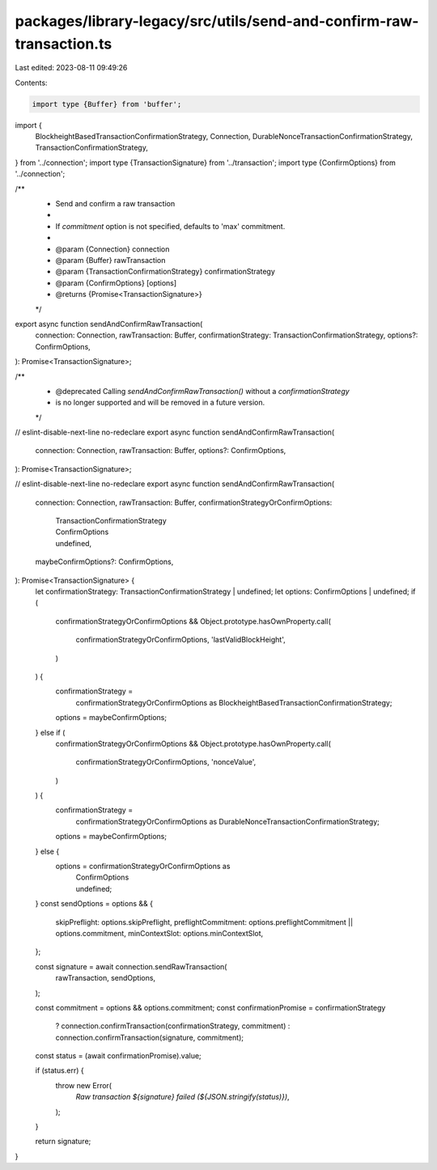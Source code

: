 packages/library-legacy/src/utils/send-and-confirm-raw-transaction.ts
=====================================================================

Last edited: 2023-08-11 09:49:26

Contents:

.. code-block:: ts

    import type {Buffer} from 'buffer';

import {
  BlockheightBasedTransactionConfirmationStrategy,
  Connection,
  DurableNonceTransactionConfirmationStrategy,
  TransactionConfirmationStrategy,
} from '../connection';
import type {TransactionSignature} from '../transaction';
import type {ConfirmOptions} from '../connection';

/**
 * Send and confirm a raw transaction
 *
 * If `commitment` option is not specified, defaults to 'max' commitment.
 *
 * @param {Connection} connection
 * @param {Buffer} rawTransaction
 * @param {TransactionConfirmationStrategy} confirmationStrategy
 * @param {ConfirmOptions} [options]
 * @returns {Promise<TransactionSignature>}
 */
export async function sendAndConfirmRawTransaction(
  connection: Connection,
  rawTransaction: Buffer,
  confirmationStrategy: TransactionConfirmationStrategy,
  options?: ConfirmOptions,
): Promise<TransactionSignature>;

/**
 * @deprecated Calling `sendAndConfirmRawTransaction()` without a `confirmationStrategy`
 * is no longer supported and will be removed in a future version.
 */
// eslint-disable-next-line no-redeclare
export async function sendAndConfirmRawTransaction(
  connection: Connection,
  rawTransaction: Buffer,
  options?: ConfirmOptions,
): Promise<TransactionSignature>;

// eslint-disable-next-line no-redeclare
export async function sendAndConfirmRawTransaction(
  connection: Connection,
  rawTransaction: Buffer,
  confirmationStrategyOrConfirmOptions:
    | TransactionConfirmationStrategy
    | ConfirmOptions
    | undefined,
  maybeConfirmOptions?: ConfirmOptions,
): Promise<TransactionSignature> {
  let confirmationStrategy: TransactionConfirmationStrategy | undefined;
  let options: ConfirmOptions | undefined;
  if (
    confirmationStrategyOrConfirmOptions &&
    Object.prototype.hasOwnProperty.call(
      confirmationStrategyOrConfirmOptions,
      'lastValidBlockHeight',
    )
  ) {
    confirmationStrategy =
      confirmationStrategyOrConfirmOptions as BlockheightBasedTransactionConfirmationStrategy;
    options = maybeConfirmOptions;
  } else if (
    confirmationStrategyOrConfirmOptions &&
    Object.prototype.hasOwnProperty.call(
      confirmationStrategyOrConfirmOptions,
      'nonceValue',
    )
  ) {
    confirmationStrategy =
      confirmationStrategyOrConfirmOptions as DurableNonceTransactionConfirmationStrategy;
    options = maybeConfirmOptions;
  } else {
    options = confirmationStrategyOrConfirmOptions as
      | ConfirmOptions
      | undefined;
  }
  const sendOptions = options && {
    skipPreflight: options.skipPreflight,
    preflightCommitment: options.preflightCommitment || options.commitment,
    minContextSlot: options.minContextSlot,
  };

  const signature = await connection.sendRawTransaction(
    rawTransaction,
    sendOptions,
  );

  const commitment = options && options.commitment;
  const confirmationPromise = confirmationStrategy
    ? connection.confirmTransaction(confirmationStrategy, commitment)
    : connection.confirmTransaction(signature, commitment);
  const status = (await confirmationPromise).value;

  if (status.err) {
    throw new Error(
      `Raw transaction ${signature} failed (${JSON.stringify(status)})`,
    );
  }

  return signature;
}


